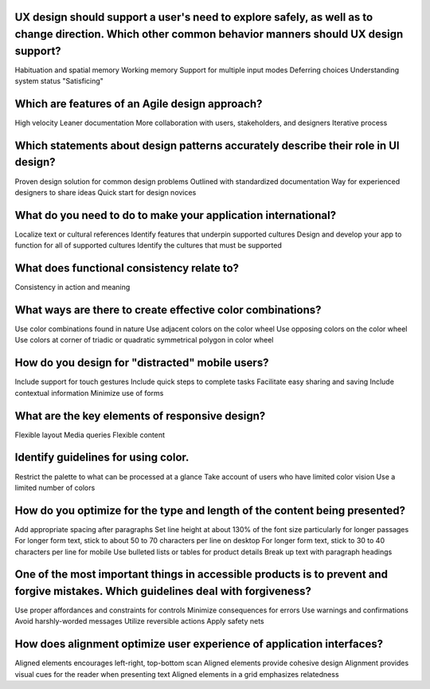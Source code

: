UX design should support a user's need to explore safely, as well as to change direction. Which other common behavior manners should UX design support?
=======================================================================================================================================================
Habituation and spatial memory
Working memory
Support for multiple input modes
Deferring choices
Understanding system status
"Satisficing"

Which are features of an Agile design approach?
===============================================
High velocity
Leaner documentation
More collaboration with users, stakeholders, and designers
Iterative process

Which statements about design patterns accurately describe their role in UI design?
===================================================================================
Proven design solution for common design problems
Outlined with standardized documentation
Way for experienced designers to share ideas
Quick start for design novices

What do you need to do to make your application international?
==============================================================
Localize text or cultural references
Identify features that underpin supported cultures
Design and develop your app to function for all of supported cultures
Identify the cultures that must be supported

What does functional consistency relate to?
===========================================
Consistency in action and meaning

What ways are there to create effective color combinations?
===========================================================
Use color combinations found in nature
Use adjacent colors on the color wheel
Use opposing colors on the color wheel
Use colors at corner of triadic or quadratic symmetrical polygon in color wheel

How do you design for "distracted" mobile users?
================================================
Include support for touch gestures
Include quick steps to complete tasks
Facilitate easy sharing and saving
Include contextual information
Minimize use of forms

What are the key elements of responsive design?
===============================================
Flexible layout
Media queries
Flexible content

Identify guidelines for using color.
====================================
Restrict the palette to what can be processed at a glance
Take account of users who have limited color vision
Use a limited number of colors

How do you optimize for the type and length of the content being presented?
===========================================================================
Add appropriate spacing after paragraphs
Set line height at about 130% of the font size particularly for longer passages
For longer form text, stick to about 50 to 70 characters per line on desktop
For longer form text, stick to 30 to 40 characters per line for mobile
Use bulleted lists or tables for product details
Break up text with paragraph headings

One of the most important things in accessible products is to prevent and forgive mistakes. Which guidelines deal with forgiveness?
===================================================================================================================================
Use proper affordances and constraints for controls
Minimize consequences for errors
Use warnings and confirmations
Avoid harshly-worded messages
Utilize reversible actions
Apply safety nets

How does alignment optimize user experience of application interfaces?
======================================================================
Aligned elements encourages left-right, top-bottom scan
Aligned elements provide cohesive design
Alignment provides visual cues for the reader when presenting text
Aligned elements in a grid emphasizes relatedness

